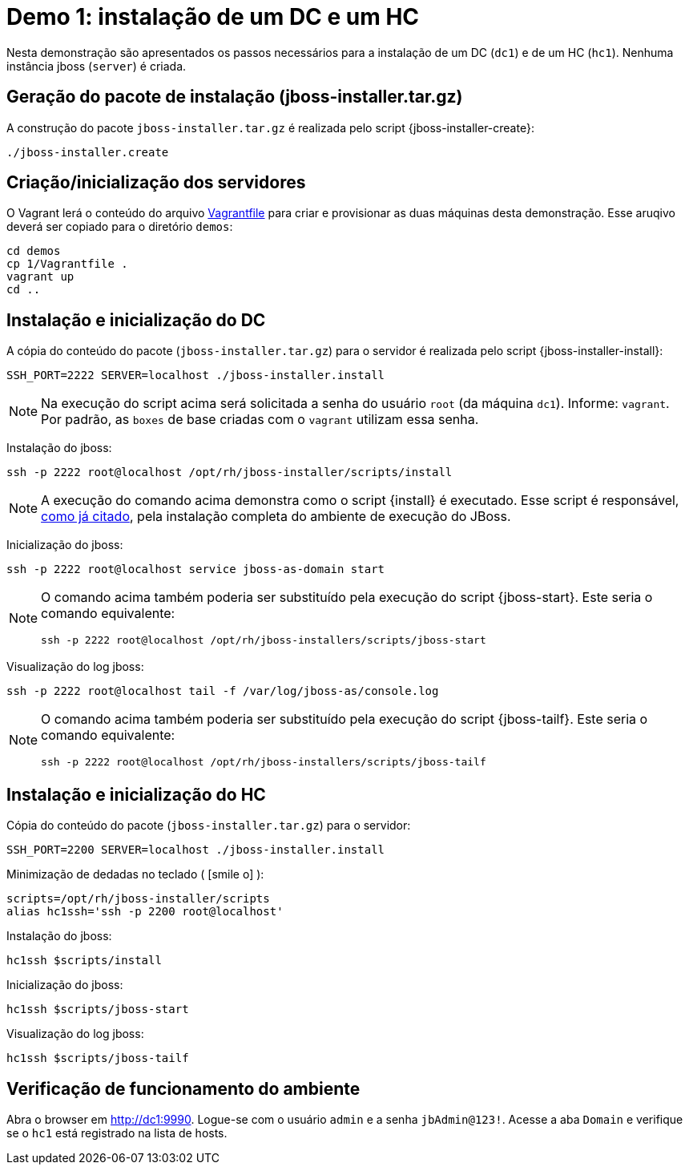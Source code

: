 [[demo-1]]
= Demo 1: instalação de um DC e um HC

Nesta demonstração são apresentados os passos necessários para a instalação de um DC (`dc1`) e de um HC (`hc1`).
Nenhuma instância jboss (`server`) é criada.

== Geração do pacote de instalação (jboss-installer.tar.gz)

A construção do pacote `jboss-installer.tar.gz` é realizada pelo script {jboss-installer-create}:

[source,bash]
----
./jboss-installer.create
----

== Criação/inicialização dos servidores

O Vagrant lerá o conteúdo do arquivo link:{basedir}/demos/l/Vagrantfile[Vagrantfile] para criar e provisionar as duas máquinas desta demonstração. Esse aruqivo deverá ser copiado para o diretório `demos`:

----
cd demos
cp 1/Vagrantfile .
vagrant up
cd ..
----

[[demo-1-instalacao-dc]]
== Instalação e inicialização do DC

A cópia do conteúdo do pacote (`jboss-installer.tar.gz`) para o servidor é realizada pelo script {jboss-installer-install}:

[source,bash]
----
SSH_PORT=2222 SERVER=localhost ./jboss-installer.install
----

[NOTE]
====
Na execução do script acima será solicitada a senha do usuário `root` (da máquina `dc1`).
Informe: `vagrant`.
Por padrão, as `boxes` de base criadas com o `vagrant` utilizam essa senha.
====

Instalação do jboss:

[source,bash]
----
ssh -p 2222 root@localhost /opt/rh/jboss-installer/scripts/install
----

[NOTE]
====
A execução do comando acima demonstra como o script {install} é executado. Esse script é responsável, <<instalacao-completa,como já citado>>, pela instalação completa do ambiente de execução do JBoss.
====

Inicialização do jboss:

[source,bash]
----
ssh -p 2222 root@localhost service jboss-as-domain start
----

[NOTE]
====
O comando acima também poderia ser substituído pela execução do script {jboss-start}.
Este seria o comando equivalente:

[source,bash]
----
ssh -p 2222 root@localhost /opt/rh/jboss-installers/scripts/jboss-start
----
====

Visualização do log jboss:

[source,bash]
----
ssh -p 2222 root@localhost tail -f /var/log/jboss-as/console.log
----

[NOTE]
====
O comando acima também poderia ser substituído pela execução do script {jboss-tailf}.
Este seria o comando equivalente:

[source,bash]
----
ssh -p 2222 root@localhost /opt/rh/jboss-installers/scripts/jboss-tailf
----
====

[[demo-1-instalacao-hc]]
== Instalação e inicialização do HC

Cópia do conteúdo do pacote (`jboss-installer.tar.gz`) para o servidor:

[source,bash]
----
SSH_PORT=2200 SERVER=localhost ./jboss-installer.install
----

[[minimizacao-de-dedadas]]Minimização de dedadas no teclado ( icon:smile-o[] ):

[source,bash]
----
scripts=/opt/rh/jboss-installer/scripts
alias hc1ssh='ssh -p 2200 root@localhost'
----

Instalação do jboss:

[source,bash]
----
hc1ssh $scripts/install
----

Inicialização do jboss:

[source,bash]
----
hc1ssh $scripts/jboss-start
----

Visualização do log jboss:

[source,bash]
----
hc1ssh $scripts/jboss-tailf
----

== Verificação de funcionamento do ambiente

Abra o browser em http://dc1:9990.
Logue-se com o usuário `admin` e a senha `jbAdmin@123!`.
Acesse a aba `Domain` e verifique se o `hc1` está registrado na lista de hosts.
